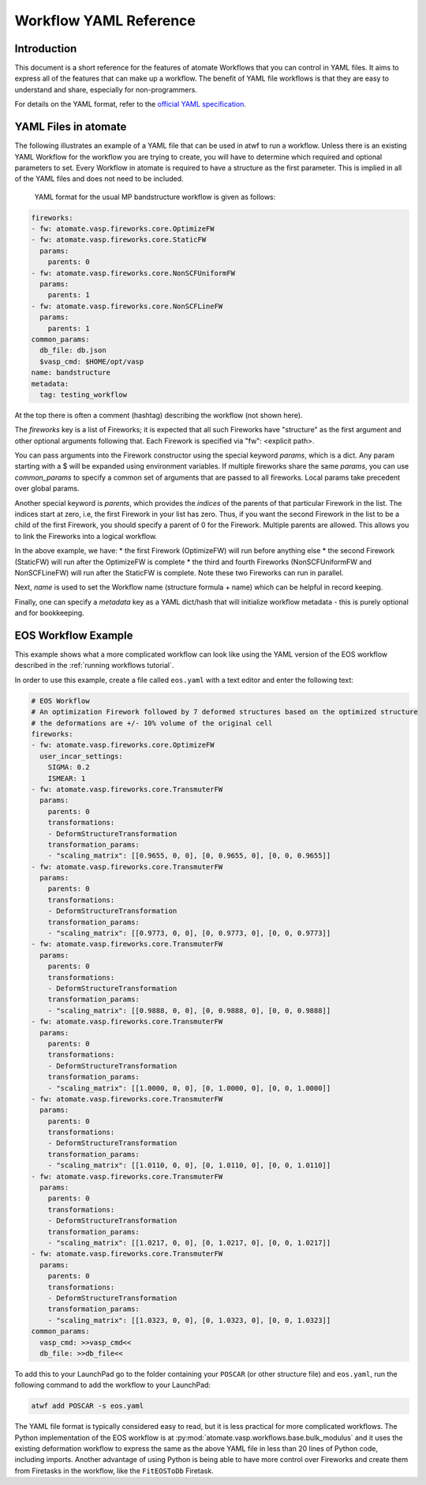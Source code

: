 .. title:: Workflow YAML Reference
.. _workflow YAML reference:

=======================
Workflow YAML Reference
=======================

Introduction
============

This document is a short reference for the features of atomate Workflows that you can control in YAML files. It aims to express all of the features that can make up a workflow. The benefit of YAML file workflows is that they are easy to understand and share, especially for non-programmers.

For details on the YAML format, refer to the `official YAML specification`_.

.. _official YAML specification: http://www.yaml.org/spec/1.2/spec.html

YAML Files in atomate
=====================

The following illustrates an example of a YAML file that can be used in atwf to run a workflow. Unless there is an existing YAML Workflow for the workflow you are trying to create, you will have to determine which required and optional parameters to set. Every Workflow in atomate is required to have a structure as the first parameter. This is implied in all of the YAML files and does not need to be included.

            YAML format for the usual MP bandstructure workflow is given as follows:

.. code-block:: yaml

    fireworks:
    - fw: atomate.vasp.fireworks.core.OptimizeFW
    - fw: atomate.vasp.fireworks.core.StaticFW
      params:
        parents: 0
    - fw: atomate.vasp.fireworks.core.NonSCFUniformFW
      params:
        parents: 1
    - fw: atomate.vasp.fireworks.core.NonSCFLineFW
      params:
        parents: 1
    common_params:
      db_file: db.json
      $vasp_cmd: $HOME/opt/vasp
    name: bandstructure
    metadata:
      tag: testing_workflow

At the top there is often a comment (hashtag) describing the workflow (not shown here).

The `fireworks` key is a list of Fireworks; it is expected that
all such Fireworks have "structure" as the first argument and
other optional arguments following that. Each Firework is specified
via "fw": <explicit path>.

You can pass arguments into the Firework constructor using the special
keyword `params`, which is a dict. Any param starting with a $ will
be expanded using environment variables. If multiple fireworks share
the same `params`, you can use `common_params` to specify a common
set of arguments that are passed to all fireworks. Local params
take precedent over global params.

Another special keyword is `parents`, which provides
the *indices* of the parents of that particular Firework in the
list. The indices start at zero, i.e, the first Firework in your list
has zero. Thus, if you want the second Firework in the list to be a child
of the first Firework, you should specify a parent of 0 for the Firework.
Multiple parents are allowed. This allows you to link the Fireworks into a
logical workflow.

In the above example, we have:
* the first Firework (OptimizeFW) will run before anything else
* the second Firework (StaticFW) will run after the OptimizeFW is complete
* the third and fourth Fireworks (NonSCFUniformFW and NonSCFLineFW) will
run after the StaticFW is complete. Note these two Fireworks can run in parallel.

Next, `name` is used to set the Workflow name (structure formula +
name) which can be helpful in record keeping.

Finally, one can specify a `metadata` key as a YAML dict/hash that will
initialize workflow metadata - this is purely optional and for bookkeeping.

EOS Workflow Example
====================

This example shows what a more complicated workflow can look like using the YAML version of the EOS workflow described in the :ref:`running workflows tutorial`.

In order to use this example, create a file called ``eos.yaml`` with a text editor and enter the following text:

.. code-block:: yaml

    # EOS Workflow
    # An optimization Firework followed by 7 deformed structures based on the optimized structure
    # the deformations are +/- 10% volume of the original cell
    fireworks:
    - fw: atomate.vasp.fireworks.core.OptimizeFW
      user_incar_settings:
        SIGMA: 0.2
        ISMEAR: 1
    - fw: atomate.vasp.fireworks.core.TransmuterFW
      params:
        parents: 0
        transformations:
        - DeformStructureTransformation
        transformation_params:
        - "scaling_matrix": [[0.9655, 0, 0], [0, 0.9655, 0], [0, 0, 0.9655]]
    - fw: atomate.vasp.fireworks.core.TransmuterFW
      params:
        parents: 0
        transformations:
        - DeformStructureTransformation
        transformation_params:
        - "scaling_matrix": [[0.9773, 0, 0], [0, 0.9773, 0], [0, 0, 0.9773]]
    - fw: atomate.vasp.fireworks.core.TransmuterFW
      params:
        parents: 0
        transformations:
        - DeformStructureTransformation
        transformation_params:
        - "scaling_matrix": [[0.9888, 0, 0], [0, 0.9888, 0], [0, 0, 0.9888]]
    - fw: atomate.vasp.fireworks.core.TransmuterFW
      params:
        parents: 0
        transformations:
        - DeformStructureTransformation
        transformation_params:
        - "scaling_matrix": [[1.0000, 0, 0], [0, 1.0000, 0], [0, 0, 1.0000]]
    - fw: atomate.vasp.fireworks.core.TransmuterFW
      params:
        parents: 0
        transformations:
        - DeformStructureTransformation
        transformation_params:
        - "scaling_matrix": [[1.0110, 0, 0], [0, 1.0110, 0], [0, 0, 1.0110]]
    - fw: atomate.vasp.fireworks.core.TransmuterFW
      params:
        parents: 0
        transformations:
        - DeformStructureTransformation
        transformation_params:
        - "scaling_matrix": [[1.0217, 0, 0], [0, 1.0217, 0], [0, 0, 1.0217]]
    - fw: atomate.vasp.fireworks.core.TransmuterFW
      params:
        parents: 0
        transformations:
        - DeformStructureTransformation
        transformation_params:
        - "scaling_matrix": [[1.0323, 0, 0], [0, 1.0323, 0], [0, 0, 1.0323]]
    common_params:
      vasp_cmd: >>vasp_cmd<<
      db_file: >>db_file<<

To add this to your LaunchPad go to the folder containing your ``POSCAR`` (or other structure file) and ``eos.yaml``, run the following command to add the workflow to your LaunchPad:

.. code-block:: bash

    atwf add POSCAR -s eos.yaml

The YAML file format is typically considered easy to read, but it is less practical for more complicated workflows. The Python implementation of the EOS workflow is at :py:mod:`atomate.vasp.workflows.base.bulk_modulus` and it uses the existing deformation workflow to express the same as the above YAML file in less than 20 lines of Python code, including imports. Another advantage of using Python is being able to have more control over Fireworks and create them from Firetasks in the workflow, like the ``FitEOSToDb`` Firetask.
